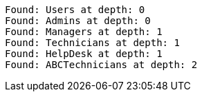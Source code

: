 [source]
----
Found: Users at depth: 0
Found: Admins at depth: 0
Found: Managers at depth: 1
Found: Technicians at depth: 1
Found: HelpDesk at depth: 1
Found: ABCTechnicians at depth: 2

----
